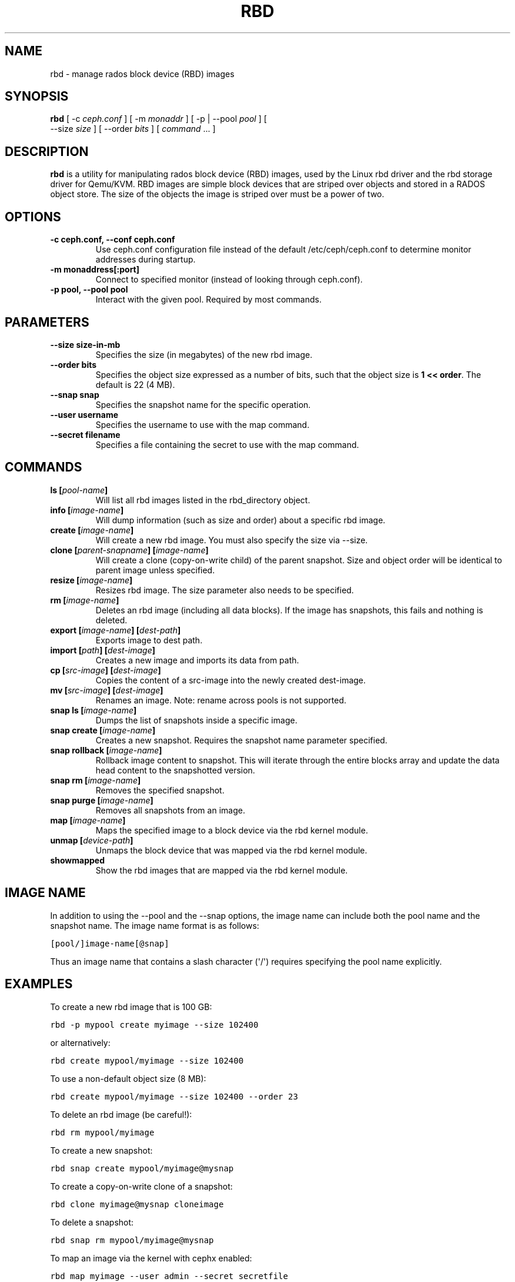 .TH "RBD" "8" "July 10, 2012" "dev" "Ceph"
.SH NAME
rbd \- manage rados block device (RBD) images
.
.nr rst2man-indent-level 0
.
.de1 rstReportMargin
\\$1 \\n[an-margin]
level \\n[rst2man-indent-level]
level margin: \\n[rst2man-indent\\n[rst2man-indent-level]]
-
\\n[rst2man-indent0]
\\n[rst2man-indent1]
\\n[rst2man-indent2]
..
.de1 INDENT
.\" .rstReportMargin pre:
. RS \\$1
. nr rst2man-indent\\n[rst2man-indent-level] \\n[an-margin]
. nr rst2man-indent-level +1
.\" .rstReportMargin post:
..
.de UNINDENT
. RE
.\" indent \\n[an-margin]
.\" old: \\n[rst2man-indent\\n[rst2man-indent-level]]
.nr rst2man-indent-level -1
.\" new: \\n[rst2man-indent\\n[rst2man-indent-level]]
.in \\n[rst2man-indent\\n[rst2man-indent-level]]u
..
.\" Man page generated from reStructuredText.
.
.SH SYNOPSIS
.nf
\fBrbd\fP [ \-c \fIceph.conf\fP ] [ \-m \fImonaddr\fP ] [ \-p | \-\-pool \fIpool\fP ] [
\-\-size \fIsize\fP ] [ \-\-order \fIbits\fP ] [ \fIcommand\fP ... ]
.fi
.sp
.SH DESCRIPTION
.sp
\fBrbd\fP is a utility for manipulating rados block device (RBD) images,
used by the Linux rbd driver and the rbd storage driver for Qemu/KVM.
RBD images are simple block devices that are striped over objects and
stored in a RADOS object store. The size of the objects the image is
striped over must be a power of two.
.SH OPTIONS
.INDENT 0.0
.TP
.B \-c ceph.conf, \-\-conf ceph.conf
Use ceph.conf configuration file instead of the default /etc/ceph/ceph.conf to
determine monitor addresses during startup.
.UNINDENT
.INDENT 0.0
.TP
.B \-m monaddress[:port]
Connect to specified monitor (instead of looking through ceph.conf).
.UNINDENT
.INDENT 0.0
.TP
.B \-p pool, \-\-pool pool
Interact with the given pool. Required by most commands.
.UNINDENT
.SH PARAMETERS
.INDENT 0.0
.TP
.B \-\-size size\-in\-mb
Specifies the size (in megabytes) of the new rbd image.
.UNINDENT
.INDENT 0.0
.TP
.B \-\-order bits
Specifies the object size expressed as a number of bits, such that
the object size is \fB1 << order\fP. The default is 22 (4 MB).
.UNINDENT
.INDENT 0.0
.TP
.B \-\-snap snap
Specifies the snapshot name for the specific operation.
.UNINDENT
.INDENT 0.0
.TP
.B \-\-user username
Specifies the username to use with the map command.
.UNINDENT
.INDENT 0.0
.TP
.B \-\-secret filename
Specifies a file containing the secret to use with the map command.
.UNINDENT
.SH COMMANDS
.INDENT 0.0
.TP
.B \fBls\fP [\fIpool\-name\fP]
Will list all rbd images listed in the rbd_directory object.
.TP
.B \fBinfo\fP [\fIimage\-name\fP]
Will dump information (such as size and order) about a specific rbd image.
.TP
.B \fBcreate\fP [\fIimage\-name\fP]
Will create a new rbd image. You must also specify the size via \-\-size.
.TP
.B \fBclone\fP [\fIparent\-snapname\fP] [\fIimage\-name\fP]
Will create a clone (copy\-on\-write child) of the parent snapshot.
Size and object order will be identical to parent image unless specified.
.TP
.B \fBresize\fP [\fIimage\-name\fP]
Resizes rbd image. The size parameter also needs to be specified.
.TP
.B \fBrm\fP [\fIimage\-name\fP]
Deletes an rbd image (including all data blocks). If the image has
snapshots, this fails and nothing is deleted.
.TP
.B \fBexport\fP [\fIimage\-name\fP] [\fIdest\-path\fP]
Exports image to dest path.
.TP
.B \fBimport\fP [\fIpath\fP] [\fIdest\-image\fP]
Creates a new image and imports its data from path.
.TP
.B \fBcp\fP [\fIsrc\-image\fP] [\fIdest\-image\fP]
Copies the content of a src\-image into the newly created dest\-image.
.TP
.B \fBmv\fP [\fIsrc\-image\fP] [\fIdest\-image\fP]
Renames an image.  Note: rename across pools is not supported.
.TP
.B \fBsnap\fP ls [\fIimage\-name\fP]
Dumps the list of snapshots inside a specific image.
.TP
.B \fBsnap\fP create [\fIimage\-name\fP]
Creates a new snapshot. Requires the snapshot name parameter specified.
.TP
.B \fBsnap\fP rollback [\fIimage\-name\fP]
Rollback image content to snapshot. This will iterate through the entire blocks
array and update the data head content to the snapshotted version.
.TP
.B \fBsnap\fP rm [\fIimage\-name\fP]
Removes the specified snapshot.
.TP
.B \fBsnap\fP purge [\fIimage\-name\fP]
Removes all snapshots from an image.
.TP
.B \fBmap\fP [\fIimage\-name\fP]
Maps the specified image to a block device via the rbd kernel module.
.TP
.B \fBunmap\fP [\fIdevice\-path\fP]
Unmaps the block device that was mapped via the rbd kernel module.
.TP
.B \fBshowmapped\fP
Show the rbd images that are mapped via the rbd kernel module.
.UNINDENT
.SH IMAGE NAME
.sp
In addition to using the \-\-pool and the \-\-snap options, the image name can include both
the pool name and the snapshot name. The image name format is as follows:
.sp
.nf
.ft C
[pool/]image\-name[@snap]
.ft P
.fi
.sp
Thus an image name that contains a slash character (\(aq/\(aq) requires specifying the pool
name explicitly.
.SH EXAMPLES
.sp
To create a new rbd image that is 100 GB:
.sp
.nf
.ft C
rbd \-p mypool create myimage \-\-size 102400
.ft P
.fi
.sp
or alternatively:
.sp
.nf
.ft C
rbd create mypool/myimage \-\-size 102400
.ft P
.fi
.sp
To use a non\-default object size (8 MB):
.sp
.nf
.ft C
rbd create mypool/myimage \-\-size 102400 \-\-order 23
.ft P
.fi
.sp
To delete an rbd image (be careful!):
.sp
.nf
.ft C
rbd rm mypool/myimage
.ft P
.fi
.sp
To create a new snapshot:
.sp
.nf
.ft C
rbd snap create mypool/myimage@mysnap
.ft P
.fi
.sp
To create a copy\-on\-write clone of a snapshot:
.sp
.nf
.ft C
rbd clone myimage@mysnap cloneimage
.ft P
.fi
.sp
To delete a snapshot:
.sp
.nf
.ft C
rbd snap rm mypool/myimage@mysnap
.ft P
.fi
.sp
To map an image via the kernel with cephx enabled:
.sp
.nf
.ft C
rbd map myimage \-\-user admin \-\-secret secretfile
.ft P
.fi
.sp
To unmap an image:
.sp
.nf
.ft C
rbd unmap /dev/rbd0
.ft P
.fi
.SH AVAILABILITY
.sp
\fBrbd\fP is part of the Ceph distributed file system. Please refer to
the Ceph documentation at \fI\%http://ceph.com/docs\fP for more information.
.SH SEE ALSO
.sp
\fBceph\fP(8),
\fBrados\fP(8)
.SH COPYRIGHT
2012, Inktank Storage, Inc.
.\" Generated by docutils manpage writer.
.

